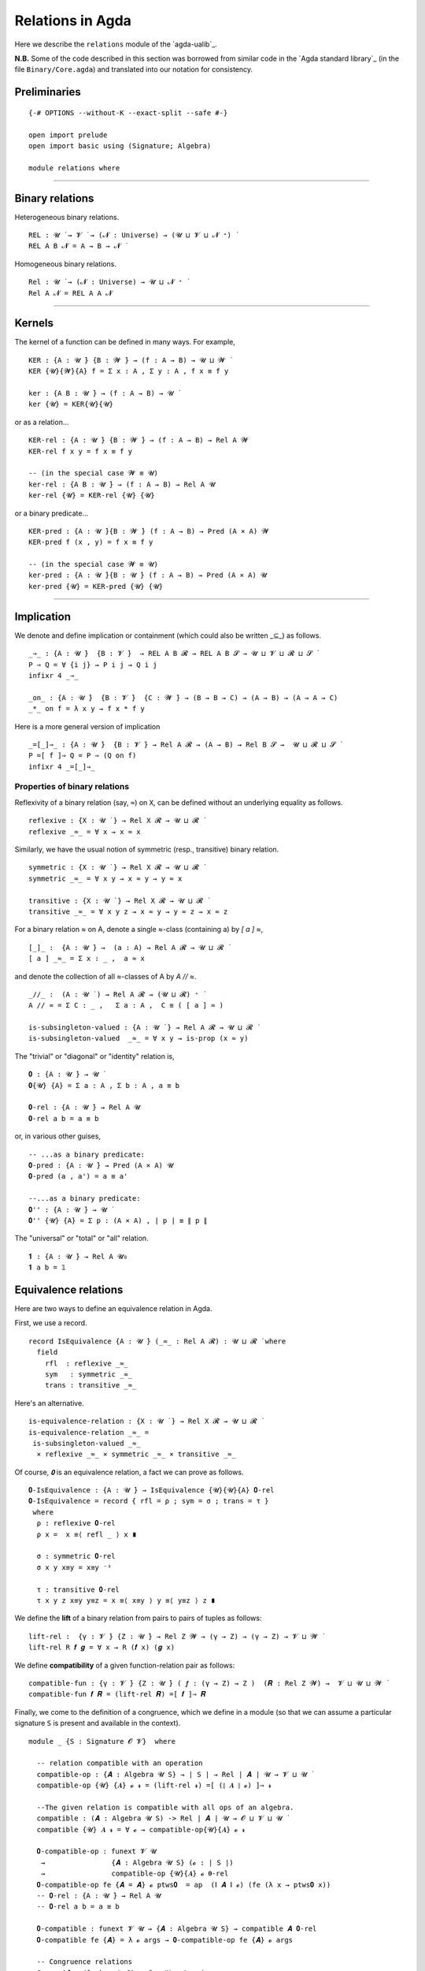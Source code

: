 .. FILE: relations.lagda.rst
.. BLAME: William DeMeo and Siva Somayyajula
.. DATE: 23 Apr 2020
.. UPDATE: 16 Jun 2020
.. REF: Some of this file is simply a translation of the Agda standard library file Binary/Core.agda
   into our notation.

====================
Relations in Agda
====================

Here we describe the ``relations`` module of the `agda-ualib`_.

**N.B.** Some of the code described in this section was borrowed from similar code in the `Agda standard library`_ (in the file ``Binary/Core.agda``) and translated into our notation for consistency.

Preliminaries
---------------

::

   {-# OPTIONS --without-K --exact-split --safe #-}

   open import prelude
   open import basic using (Signature; Algebra)

   module relations where

--------------------------------------

Binary relations
------------------------

Heterogeneous binary relations.

::

   REL : 𝓤 ̇ → 𝓥 ̇ → (𝓝 : Universe) → (𝓤 ⊔ 𝓥 ⊔ 𝓝 ⁺) ̇
   REL A B 𝓝 = A → B → 𝓝 ̇

Homogeneous binary relations.

::

   Rel : 𝓤 ̇ → (𝓝 : Universe) → 𝓤 ⊔ 𝓝 ⁺ ̇
   Rel A 𝓝 = REL A A 𝓝

--------------------------------------

Kernels
---------

The kernel of a function can be defined in many ways. For example,

::

   KER : {A : 𝓤 ̇} {B : 𝓦 ̇} → (f : A → B) → 𝓤 ⊔ 𝓦 ̇
   KER {𝓤}{𝓦}{A} f = Σ x ꞉ A , Σ y ꞉ A , f x ≡ f y

   ker : {A B : 𝓤 ̇} → (f : A → B) → 𝓤 ̇
   ker {𝓤} = KER{𝓤}{𝓤}

or as a relation...

::

   KER-rel : {A : 𝓤 ̇} {B : 𝓦 ̇} → (f : A → B) → Rel A 𝓦
   KER-rel f x y = f x ≡ f y

   -- (in the special case 𝓦 ≡ 𝓤)
   ker-rel : {A B : 𝓤 ̇} → (f : A → B) → Rel A 𝓤
   ker-rel {𝓤} = KER-rel {𝓤} {𝓤}

or a binary predicate...

::

   KER-pred : {A : 𝓤 ̇}{B : 𝓦 ̇} (f : A → B) → Pred (A × A) 𝓦
   KER-pred f (x , y) = f x ≡ f y

   -- (in the special case 𝓦 ≡ 𝓤)
   ker-pred : {A : 𝓤 ̇}{B : 𝓤 ̇} (f : A → B) → Pred (A × A) 𝓤
   ker-pred {𝓤} = KER-pred {𝓤} {𝓤}

--------------------------------------

Implication
-----------------

We denote and define implication or containment (which could also be written _⊆_) as follows.

::

   _⇒_ : {A : 𝓤 ̇}  {B : 𝓥 ̇}  → REL A B 𝓡 → REL A B 𝓢 → 𝓤 ⊔ 𝓥 ⊔ 𝓡 ⊔ 𝓢 ̇
   P ⇒ Q = ∀ {i j} → P i j → Q i j
   infixr 4 _⇒_

   _on_ : {A : 𝓤 ̇}  {B : 𝓥 ̇}  {C : 𝓦 ̇} → (B → B → C) → (A → B) → (A → A → C)
   _*_ on f = λ x y → f x * f y

Here is a more general version of implication 

::

   _=[_]⇒_ : {A : 𝓤 ̇}  {B : 𝓥 ̇} → Rel A 𝓡 → (A → B) → Rel B 𝓢 →  𝓤 ⊔ 𝓡 ⊔ 𝓢 ̇
   P =[ f ]⇒ Q = P ⇒ (Q on f)
   infixr 4 _=[_]⇒_


Properties of binary relations
~~~~~~~~~~~~~~~~~~~~~~~~~~~~~~~~~

Reflexivity of a binary relation (say, ``≈``) on ``X``, can be defined without an underlying equality as follows.

::

   reflexive : {X : 𝓤 ̇ } → Rel X 𝓡 → 𝓤 ⊔ 𝓡 ̇
   reflexive _≈_ = ∀ x → x ≈ x


Similarly, we have the usual notion of symmetric (resp., transitive) binary relation.

::

   symmetric : {X : 𝓤 ̇ } → Rel X 𝓡 → 𝓤 ⊔ 𝓡 ̇
   symmetric _≈_ = ∀ x y → x ≈ y → y ≈ x

   transitive : {X : 𝓤 ̇ } → Rel X 𝓡 → 𝓤 ⊔ 𝓡 ̇
   transitive _≈_ = ∀ x y z → x ≈ y → y ≈ z → x ≈ z

For a binary relation ≈ on A, denote a single ≈-class (containing a) by `[ a ] ≈`,

::

   [_]_ :  {A : 𝓤 ̇} →  (a : A) → Rel A 𝓡 → 𝓤 ⊔ 𝓡 ̇
   [ a ] _≈_ = Σ x ꞉ _ ,  a ≈ x

and denote the collection of all ≈-classes of A by `A // ≈`.

::

   _//_ :  (A : 𝓤 ̇ ) → Rel A 𝓡 → (𝓤 ⊔ 𝓡) ⁺ ̇
   A // ≈ = Σ C ꞉ _ ,   Σ a ꞉ A ,  C ≡ ( [ a ] ≈ )

   is-subsingleton-valued : {A : 𝓤 ̇ } → Rel A 𝓡 → 𝓤 ⊔ 𝓡 ̇
   is-subsingleton-valued  _≈_ = ∀ x y → is-prop (x ≈ y)

The "trivial" or "diagonal" or "identity" relation is,

::

   𝟎 : {A : 𝓤 ̇} → 𝓤 ̇
   𝟎{𝓤} {A} = Σ a ꞉ A , Σ b ꞉ A , a ≡ b

   𝟎-rel : {A : 𝓤 ̇} → Rel A 𝓤
   𝟎-rel a b = a ≡ b

or, in various other guises, 

::

   -- ...as a binary predicate:
   𝟎-pred : {A : 𝓤 ̇} → Pred (A × A) 𝓤
   𝟎-pred (a , a') = a ≡ a'

   --...as a binary predicate:
   𝟎'' : {A : 𝓤 ̇} → 𝓤 ̇
   𝟎'' {𝓤} {A} = Σ p ꞉ (A × A) , ∣ p ∣ ≡ ∥ p ∥

The "universal" or "total" or "all" relation.

::

   𝟏 : {A : 𝓤 ̇} → Rel A 𝓤₀
   𝟏 a b = 𝟙

Equivalence relations
----------------------

.. The preorders of the standard library are defined in terms of an underlying equivalence relation, and hence equivalence relations are not defined in terms of preorders.

Here are two ways to define an equivalence relation in Agda.

First, we use a record.

::

   record IsEquivalence {A : 𝓤 ̇} (_≈_ : Rel A 𝓡) : 𝓤 ⊔ 𝓡 ̇ where
     field
       rfl  : reflexive _≈_
       sym   : symmetric _≈_
       trans : transitive _≈_


Here's an alternative.

::

   is-equivalence-relation : {X : 𝓤 ̇ } → Rel X 𝓡 → 𝓤 ⊔ 𝓡 ̇
   is-equivalence-relation _≈_ =
    is-subsingleton-valued _≈_
     × reflexive _≈_ × symmetric _≈_ × transitive _≈_


Of course, `𝟎` is an equivalence relation, a fact we can prove as follows.

::

   𝟎-IsEquivalence : {A : 𝓤 ̇} → IsEquivalence {𝓤}{𝓤}{A} 𝟎-rel
   𝟎-IsEquivalence = record { rfl = ρ ; sym = σ ; trans = τ }
    where
     ρ : reflexive 𝟎-rel
     ρ x =  x ≡⟨ refl _ ⟩ x ∎

     σ : symmetric 𝟎-rel
     σ x y x≡y = x≡y ⁻¹

     τ : transitive 𝟎-rel
     τ x y z x≡y y≡z = x ≡⟨ x≡y ⟩ y ≡⟨ y≡z ⟩ z ∎

We define the **lift** of a binary relation from pairs to pairs of tuples as follows:

::

   lift-rel :  {γ : 𝓥 ̇} {Z : 𝓤 ̇} → Rel Z 𝓦 → (γ → Z) → (γ → Z) → 𝓥 ⊔ 𝓦 ̇
   lift-rel R 𝒇 𝒈 = ∀ x → R (𝒇 x) (𝒈 x)


We define **compatibility** of a given function-relation pair as follows:

::

   compatible-fun : {γ : 𝓥 ̇} {Z : 𝓤 ̇} ( 𝒇 : (γ → Z) → Z )  (𝑹 : Rel Z 𝓦) →  𝓥 ⊔ 𝓤 ⊔ 𝓦 ̇
   compatible-fun 𝒇 𝑹 = (lift-rel 𝑹) =[ 𝒇 ]⇒ 𝑹


Finally, we come to the definition of a congruence, which we define in a module (so that we can assume a particular signature ``S`` is present and available in the context).

::

   module _ {S : Signature 𝓞 𝓥}  where

     -- relation compatible with an operation
     compatible-op : {𝑨 : Algebra 𝓤 S} → ∣ S ∣ → Rel ∣ 𝑨 ∣ 𝓤 → 𝓥 ⊔ 𝓤 ̇
     compatible-op {𝓤} {𝑨} 𝓸 𝓻 = (lift-rel 𝓻) =[ (∥ 𝑨 ∥ 𝓸) ]⇒ 𝓻

     --The given relation is compatible with all ops of an algebra.
     compatible : (𝑨 : Algebra 𝓤 S) -> Rel ∣ 𝑨 ∣ 𝓤 → 𝓞 ⊔ 𝓥 ⊔ 𝓤 ̇
     compatible {𝓤} 𝑨 𝓻 = ∀ 𝓸 → compatible-op{𝓤}{𝑨} 𝓸 𝓻

     𝟎-compatible-op : funext 𝓥 𝓤
      →                {𝑨 : Algebra 𝓤 S} (𝓸 : ∣ S ∣)
      →                compatible-op {𝓤}{𝑨} 𝓸 𝟎-rel
     𝟎-compatible-op fe {𝑨 = 𝑨} 𝓸 ptws𝟎  = ap  (∥ 𝑨 ∥ 𝓸) (fe (λ x → ptws𝟎 x))
     -- 𝟎-rel : {A : 𝓤 ̇} → Rel A 𝓤
     -- 𝟎-rel a b = a ≡ b

     𝟎-compatible : funext 𝓥 𝓤 → {𝑨 : Algebra 𝓤 S} → compatible 𝑨 𝟎-rel
     𝟎-compatible fe {𝑨} = λ 𝓸 args → 𝟎-compatible-op fe {𝑨} 𝓸 args

     -- Congruence relations
     Con : (𝑨 : Algebra 𝓤 S) → 𝓞 ⊔ 𝓥 ⊔ 𝓤 ⁺ ̇
     Con {𝓤} 𝑨 = Σ θ ꞉ ( Rel ∣ 𝑨 ∣ 𝓤 ) , IsEquivalence θ × compatible 𝑨 θ

     con : (𝑨 : Algebra 𝓤 S)  →  Pred (Rel ∣ 𝑨 ∣ 𝓤) _
     con 𝑨 = λ θ → IsEquivalence θ × compatible 𝑨 θ

     record Congruence (𝑨 : Algebra 𝓤 S) : 𝓞 ⊔ 𝓥 ⊔ 𝓤 ⁺ ̇  where
       constructor mkcon
       field
         ⟨_⟩ : Rel ∣ 𝑨 ∣ 𝓤
         Compatible : compatible 𝑨 ⟨_⟩
         IsEquiv : IsEquivalence ⟨_⟩
     open Congruence

We construct the "trivial" or "diagonal" or "identity" relation and prove it is a congruence as follows.

::

     Δ : funext 𝓥 𝓤 → (𝑨 : Algebra 𝓤 S) → Congruence 𝑨
     Δ fe 𝑨 = mkcon 𝟎-rel
                   ( 𝟎-compatible fe {𝑨} )
                   ( 𝟎-IsEquivalence )

     _╱_ : (𝑨 : Algebra 𝓤 S) → Congruence 𝑨
            ---------------------------------
      →     Algebra (𝓤 ⁺) S
     𝑨 ╱ θ = ( ( ∣ 𝑨 ∣ // ⟨ θ ⟩ ) , -- carrier
                ( λ 𝓸 args        -- operations
                    → ( [ ∥ 𝑨 ∥ 𝓸 (λ i₁ -> ∣ ∥ args i₁ ∥ ∣) ] ⟨ θ ⟩ ) ,
                       ( ∥ 𝑨 ∥ 𝓸 (λ i₁ -> ∣ ∥ args i₁ ∥ ∣) , refl _ )
                )
              )





..
   Generalised connex: exactly one of the two relations holds.
      Connex : {A : 𝓤 ̇}  {B : 𝓥 ̇} → REL A B 𝓡 → REL B A 𝓢 → 𝓤 ⊔ 𝓥 ⊔ 𝓡 ⊔ 𝓢 ̇
      Connex P Q = ∀ x y → P x y + Q y x
   Totality.
      Total : {A : 𝓤 ̇} → Rel A 𝓡 → 𝓤 ⊔ 𝓡 ̇
      Total _∼_ = Connex _∼_ _∼_
   Generalised trichotomy: exactly one of three types has a witness.
      data Tri (A : 𝓤 ̇) (B : 𝓥 ̇) (C : 𝓦 ̇) : 𝓤 ⊔ 𝓥 ⊔ 𝓦 ̇ where
        tri< : ( a :   A) (¬b : ¬ B) (¬c : ¬ C) → Tri A B C
        tri≈ : (¬a : ¬ A) ( b :   B) (¬c : ¬ C) → Tri A B C
        tri> : (¬a : ¬ A) (¬b : ¬ B) ( c :   C) → Tri A B C
   Trichotomy.
      Trichotomous : {A : 𝓤 ̇} → Rel A 𝓡 → Rel A 𝓢 → 𝓤 ⊔ 𝓡 ⊔ 𝓢 ̇
      Trichotomous _≈_ _<_ = ∀ x y → Tri (x < y) (x ≈ y) (x > y)
        where _>_ = flip _<_
   Generalised maximum element.
      Max : {A : 𝓤 ̇} {B : 𝓥 ̇} → REL A B 𝓡 → B → 𝓤 ⊔ 𝓡 ̇
      Max _≤_ T = ∀ x → x ≤ T
   Maximum element.
      Maximum : {A : 𝓤 ̇} → Rel A 𝓡 → A → 𝓤 ⊔ 𝓡 ̇
      Maximum = Max
   Generalised minimum element.
      Min : {A : 𝓤 ̇} {B : 𝓥 ̇} → REL A B 𝓡 → A → 𝓥 ⊔ 𝓡 ̇
      Min R = Max (flip R)
   Minimum element.
      Minimum : {A : 𝓤 ̇} → Rel A 𝓡 → A → 𝓤 ⊔ 𝓡 ̇
      Minimum = Min
   Unary relations respecting a binary relation.
      _⟶_Respects_ :  {A : 𝓤 ̇} {B : 𝓥 ̇} → (A → 𝓡 ̇) → (B → 𝓢 ̇) → REL A B 𝓣 → 𝓤 ⊔ 𝓥 ⊔ 𝓡 ⊔ 𝓢 ⊔ 𝓣 ̇
      P ⟶ Q Respects _∼_ = ∀ {x y} → x ∼ y → P x → Q y
   Unary relation respects a binary relation.
      _Respects_ :  {A : 𝓤 ̇} → (A → 𝓥 ̇) → Rel A 𝓡 → Set _
      P Respects _∼_ = P ⟶ P Respects _∼_
   Right respecting: relatedness is preserved on the right by equality.
      _Respectsʳ_ :  {A : 𝓤 ̇} {B : 𝓥 ̇} → REL A B 𝓡 → Rel B 𝓢 → 𝓤 ⊔ 𝓥 ⊔ 𝓡 ⊔ 𝓢 ̇
      _∼_ Respectsʳ _≈_ = ∀ {x} → (x ∼_) Respects _≈_
   Left respecting: relatedness is preserved on the left by equality.
      _Respectsˡ_ :  {A : 𝓤 ̇} {B : 𝓥 ̇} → REL A B 𝓡 → Rel A 𝓢 → 𝓤 ⊔ 𝓥 ⊔ 𝓡 ⊔ 𝓢 ̇
      P Respectsˡ _∼_ = ∀ {y} → (flip P y) Respects _∼_
   Respecting: relatedness is preserved on both sides by equality
      _Respects₂_ :  {A : 𝓤 ̇} {B : 𝓥 ̇} → Rel A 𝓡 → Rel A 𝓢 → 𝓤 ⊔ 𝓡 ⊔ 𝓢 ̇
      P Respects₂ _∼_ = (P Respectsʳ _∼_) × (P Respectsˡ _∼_)
   Substitutivity: any two related elements satisfy exactly the same set of unary relations.
      Substitutive :  {A : 𝓤 ̇} {B : 𝓥 ̇} → Rel A 𝓡 → (𝓢 : Universe) → 𝓤 ⊔ 𝓡 ⊔ 𝓢 ⁺ ̇
      Substitutive {A = A} _∼_ 𝓢 = (P : A → 𝓢 ̇) → P Respects _∼_
   (Note that only the various derivatives of propositional equality can satisfy this property.)
   Decidable relations
   ------------------------
      data Dec {𝓤} (P : 𝓤 ̇) : 𝓤 ̇ where
        yes : ( p :   P) → Dec P
        no  : (¬p : ¬ P) → Dec P
   Decidability: it is possible to determine whether a given pair of elements are related.
      Decidable :  {A : 𝓤 ̇} {B : 𝓥 ̇} → REL A B 𝓡 → 𝓤 ⊔ 𝓥 ⊔ 𝓡 ̇
      Decidable _∼_ = ∀ x y → Dec (x ∼ y)
   Weak decidability: it is sometimes possible to determine if a given pair of elements are related.
      data Maybe (A : 𝓤 ̇) : 𝓤 ̇ where
        just    : (x : A) → Maybe A
        nothing : Maybe A
      WeaklyDecidable :  {A : 𝓤 ̇} {B : 𝓥 ̇} → REL A B 𝓡 → 𝓤 ⊔ 𝓥 ⊔ 𝓡 ̇
      WeaklyDecidable _∼_ = ∀ x y → Maybe (x ∼ y)
   Irrelevancy: all proofs that a given pair of elements are related are indistinguishable (analogous to subsingleton, or prop, or set).
      Irrelevant : {A : 𝓤 ̇} {B : 𝓥 ̇} →  REL A B 𝓡 → 𝓤 ⊔ 𝓥 ⊔ 𝓡 ̇
      Irrelevant _∼_ = ∀ {x y} (a b : x ∼ y) → a ≡ b
   Recomputability: we can rebuild a relevant proof given an irrelevant one.
      Recomputable :  {A : 𝓤 ̇} {B : 𝓥 ̇} → REL A B 𝓡 → 𝓤 ⊔ 𝓥 ⊔ 𝓡 ̇
      Recomputable _∼_ = ∀ {x y} → .(x ∼ y) → x ∼ y
   Universal: all pairs of elements are related
      Universal :  {A : 𝓤 ̇} {B : 𝓥 ̇} → REL A B 𝓡 → 𝓤 ⊔ 𝓥 ⊔ 𝓡 ̇
      Universal _∼_ = ∀ x y → x ∼ y
   Non-emptiness: at least one pair of elements are related.
      record NonEmpty  {A : 𝓤 ̇} {B : 𝓥 ̇} (T : REL A B 𝓡) : 𝓤 ⊔ 𝓥 ⊔ 𝓡 ̇ where
        constructor nonEmpty
        field
          {x}   : A
          {y}   : B
          proof : T x y
   Here's a more general definition of symmetry.  It pertains to relations from ``A`` to ``B`` (rather than from ``X`` to itself).
      Symmetric : {A : 𝓤 ̇} {B : 𝓥 ̇} → REL A B 𝓡 → REL B A 𝓢 → 𝓤 ⊔ 𝓥 ⊔ 𝓡 ⊔ 𝓢 ̇
      Symmetric _≈_ = ∀ x y → x ≈ y → y ≈ x
      -- Sym P Q = P ⇒ flip Q
   Symmetry.
      Symmetric : {A : 𝓤 ̇} → Rel A 𝓡 → 𝓤 ⊔ 𝓡 ̇
      Symmetric _∼_ = Sym _∼_ _∼_
   Generalised transitivity.
      Trans : {A : 𝓤 ̇} {B : 𝓥 ̇} {C : 𝓦 ̇}
       →      REL A B 𝓡 → REL B C 𝓢 → REL A C 𝓣
       →      𝓤 ⊔ 𝓥 ⊔ 𝓦 ⊔ 𝓡 ⊔ 𝓢 ⊔ 𝓣 ̇
      Trans P Q R = ∀ {i j k} → P i j → Q j k → R i k
      flip : {A : 𝓤 ̇} {B : 𝓥 ̇} {C : A → B → 𝓦 ̇}
       →     ((x : A) (y : B) → C x y) → ((y : B) (x : A) → C x y)
      flip f = λ y x → f x y
   A flipped variant of generalised transitivity.
      TransFlip : {A : 𝓤 ̇}{B : 𝓥 ̇}{C : 𝓦 ̇}
       →          REL A B 𝓡 → REL B C 𝓢 → REL A C 𝓣
       →          𝓤 ⊔ 𝓥 ⊔ 𝓦 ⊔ 𝓡 ⊔ 𝓢 ⊔ 𝓣 ̇
      TransFlip P Q R = ∀ {i j k} → Q j k → P i j → R i k
   Transitivity.
      Transitive : {A : 𝓤 ̇} → Rel A 𝓡 → 𝓤 ⊔ 𝓡 ̇
      Transitive _∼_ = Trans _∼_ _∼_ _∼_

   Generalised antisymmetry.
      Antisym : {A : 𝓤 ̇}  {B : 𝓥 ̇} → REL A B 𝓡 → REL B A 𝓢 → REL A B 𝓣 → 𝓤 ⊔ 𝓥 ⊔ 𝓡 ⊔ 𝓢 ⊔ 𝓣 ̇
      Antisym R S E = ∀ {i j} → R i j → S j i → E i j
   Antisymmetry.
      Antisymmetric : {A : 𝓤 ̇} → Rel A 𝓡 → Rel A 𝓢 → 𝓤 ⊔ 𝓡 ⊔ 𝓢 ̇
      Antisymmetric _≈_ _≤_ = Antisym _≤_ _≤_ _≈_
   Irreflexivity: this is defined terms of the underlying equality.
      Irreflexive : {A : 𝓤 ̇}  {B : 𝓥 ̇} → REL A B 𝓡 → REL A B 𝓢 → 𝓤 ⊔ 𝓥 ⊔ 𝓡 ⊔ 𝓢 ̇
      Irreflexive _≈_ _<_ = ∀ {x y} → x ≈ y → ¬ (x < y)
   Asymmetry.
      Asymmetric : {A : 𝓤 ̇} → Rel A 𝓡 → 𝓤 ⊔ 𝓡 ̇
      Asymmetric _<_ = ∀ {x y} → x < y → ¬ (y < x)
